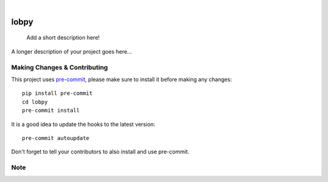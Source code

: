 .. image:: https://img.shields.io/badge/python-3.11%20%7C%203.12-blue
   :target: https://img.shields.io/badge/python-3.11%20%7C%203.12-blue
   :alt: Python version

.. image:: https://github.com/xlatom1009/lobpy/actions/workflows/ci.yml/badge.svg?branch=main
   :target: https://github.com/xlatom1009/lobpy/actions/workflows/ci.yml/badge.svg?branch=main
   :alt: Test status

.. image:: https://coveralls.io/repos/github/xlatom1009/lobpy/badge.svg?branch=main
   :target: https://coveralls.io/github/xlatom1009/lobpy?branch=main
   :alt: Coverage status


.. These are examples of badges you might want to add to your README:
   please update the URLs accordingly

    .. image:: https://readthedocs.org/projects/lobpy/badge/?version=latest
        :alt: ReadTheDocs
        :target: https://lobpy.readthedocs.io/en/stable/
    .. image:: https://img.shields.io/coveralls/github/<USER>/lobpy/main.svg
        :alt: Coveralls
        :target: https://coveralls.io/r/<USER>/lobpy
    .. image:: https://img.shields.io/pypi/v/lobpy.svg
        :alt: PyPI-Server
        :target: https://pypi.org/project/lobpy/
    .. image:: https://img.shields.io/conda/vn/conda-forge/lobpy.svg
        :alt: Conda-Forge
        :target: https://anaconda.org/conda-forge/lobpy
    .. image:: https://pepy.tech/badge/lobpy/month
        :alt: Monthly Downloads
        :target: https://pepy.tech/project/lobpy
    .. image:: https://img.shields.io/twitter/url/http/shields.io.svg?style=social&label=Twitter
        :alt: Twitter
        :target: https://twitter.com/lobpy
|

.. image:: https://img.shields.io/badge/stability-wip-lightgrey.svg
   :target: https://img.shields.io/badge/stability-wip-lightgrey.svg
   :alt: Statbility Status
=====
lobpy
=====


    Add a short description here!


A longer description of your project goes here...


.. _notes:

Making Changes & Contributing
=============================

This project uses `pre-commit`_, please make sure to install it before making any
changes::

    pip install pre-commit
    cd lobpy
    pre-commit install

It is a good idea to update the hooks to the latest version::

    pre-commit autoupdate

Don't forget to tell your contributors to also install and use pre-commit.

.. _pre-commit: https://pre-commit.com/

Note
====
